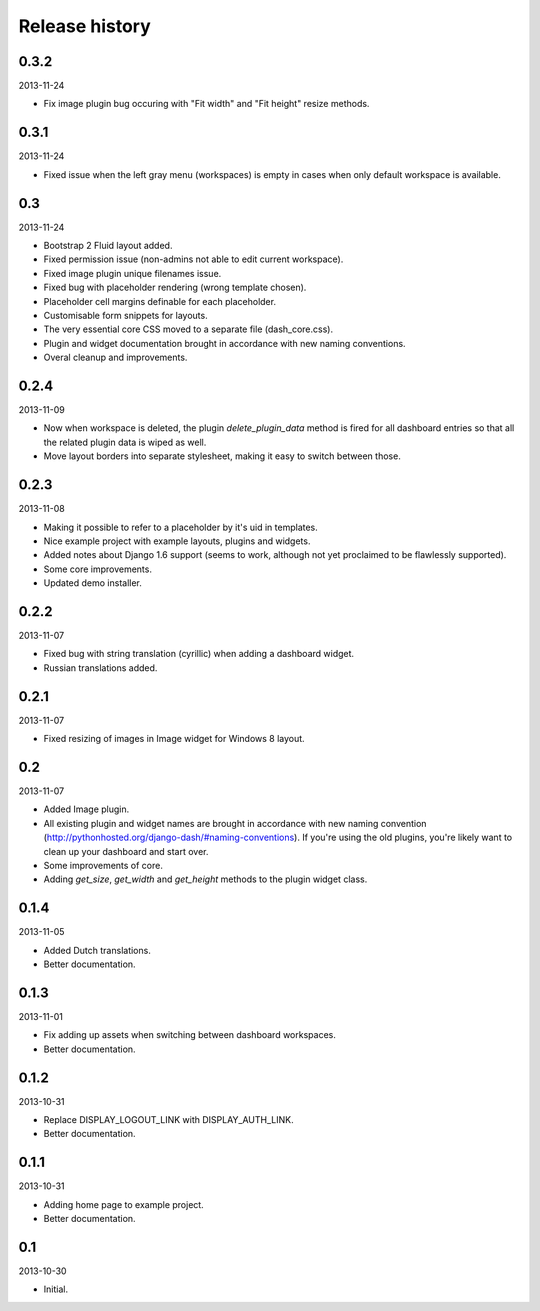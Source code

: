 Release history
=====================================
0.3.2
-------------------------------------
2013-11-24

- Fix image plugin bug occuring with "Fit width" and "Fit height" resize methods.

0.3.1
-------------------------------------
2013-11-24

- Fixed issue when the left gray menu (workspaces) is empty in cases when only default workspace is
  available.

0.3
-------------------------------------
2013-11-24

- Bootstrap 2 Fluid layout added.
- Fixed permission issue (non-admins not able to edit current workspace).
- Fixed image plugin unique filenames issue.
- Fixed bug with placeholder rendering (wrong template chosen).
- Placeholder cell margins definable for each placeholder.
- Customisable form snippets for layouts.
- The very essential core CSS moved to a separate file (dash_core.css).
- Plugin and widget documentation brought in accordance with new naming conventions.
- Overal cleanup and improvements.

0.2.4
-------------------------------------
2013-11-09

- Now when workspace is deleted, the plugin `delete_plugin_data` method is fired for all dashboard entries
  so that all the related plugin data is wiped as well.
- Move layout borders into separate stylesheet, making it easy to switch between those.

0.2.3
-------------------------------------
2013-11-08

- Making it possible to refer to a placeholder by it's uid in templates.
- Nice example project with example layouts, plugins and widgets.
- Added notes about Django 1.6 support (seems to work, although not yet proclaimed to be flawlessly supported).
- Some core improvements.
- Updated demo installer.

0.2.2
-------------------------------------
2013-11-07

- Fixed bug with string translation (cyrillic) when adding a dashboard widget.
- Russian translations added.

0.2.1
-------------------------------------
2013-11-07

- Fixed resizing of images in Image widget for Windows 8 layout.

0.2
-------------------------------------
2013-11-07

- Added Image plugin.
- All existing plugin and widget names are brought in accordance with new naming 
  convention (http://pythonhosted.org/django-dash/#naming-conventions). If you're using the
  old plugins, you're likely want to clean up your dashboard and start over.
- Some improvements of core.
- Adding `get_size`, `get_width` and `get_height` methods to the plugin widget class.

0.1.4
-------------------------------------
2013-11-05

- Added Dutch translations.
- Better documentation.

0.1.3
-------------------------------------
2013-11-01

- Fix adding up assets when switching between dashboard workspaces.
- Better documentation.

0.1.2
-------------------------------------
2013-10-31

- Replace DISPLAY_LOGOUT_LINK with DISPLAY_AUTH_LINK.
- Better documentation.

0.1.1
-------------------------------------
2013-10-31

- Adding home page to example project.
- Better documentation.

0.1
-------------------------------------
2013-10-30

- Initial.